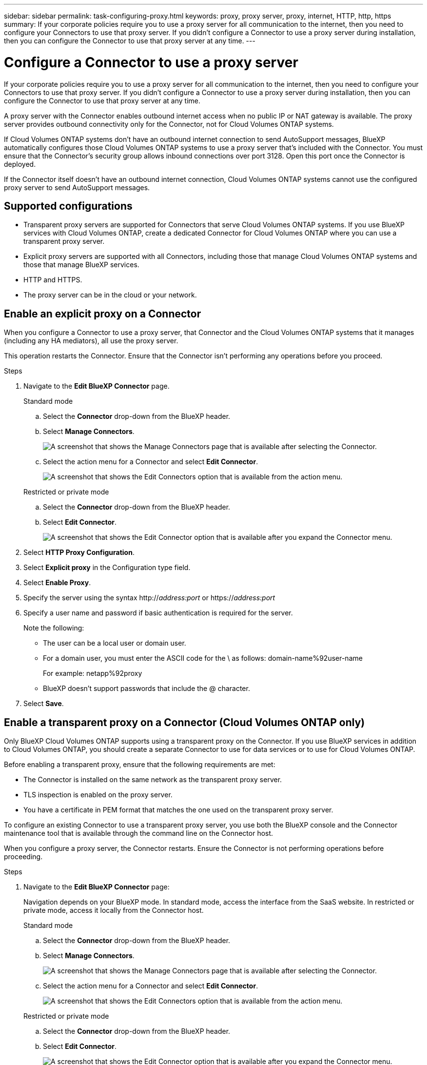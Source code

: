 ---
sidebar: sidebar
permalink: task-configuring-proxy.html
keywords: proxy, proxy server, proxy, internet, HTTP, http, https
summary: If your corporate policies require you to use a proxy server for all communication to the internet, then you need to configure your Connectors to use that proxy server. If you didn't configure a Connector to use a proxy server during installation, then you can configure the Connector to use that proxy server at any time. 
---

= Configure a Connector to use a proxy server
:hardbreaks:
:nofooter:
:icons: font
:linkattrs:
:imagesdir: ./media/

[.lead]
If your corporate policies require you to use a proxy server for all communication to the internet, then you need to configure your Connectors to use that proxy server. If you didn't configure a Connector to use a proxy server during installation, then you can configure the Connector to use that proxy server at any time.

A proxy server with the Connector enables outbound internet access when no public IP or NAT gateway is available. The proxy server provides outbound connectivity only for the Connector, not for Cloud Volumes ONTAP systems.

If Cloud Volumes ONTAP systems don't have an outbound internet connection to send AutoSupport messages, BlueXP automatically configures those Cloud Volumes ONTAP systems to use a proxy server that's included with the Connector. You must ensure that the Connector's security group allows inbound connections over port 3128. Open this port once the Connector is deployed.

If the Connector itself doesn't have an outbound internet connection, Cloud Volumes ONTAP systems cannot use the configured proxy server to send AutoSupport messages. 

== Supported configurations

* Transparent proxy servers are supported for Connectors that serve Cloud Volumes ONTAP systems. If you use BlueXP services with Cloud Volumes ONTAP, create a dedicated Connector for Cloud Volumes ONTAP where you can use a transparent proxy server.
* Explicit proxy servers are supported with all Connectors, including those that manage Cloud Volumes ONTAP systems and those that manage BlueXP services.
* HTTP and HTTPS. 
* The proxy server can be in the cloud or your network. 


== Enable an explicit proxy on a Connector

When you configure a Connector to use a proxy server, that Connector and the Cloud Volumes ONTAP systems that it manages (including any HA mediators), all use the proxy server.

This operation restarts the Connector. Ensure that the Connector isn't performing any operations before you proceed.

.Steps

. Navigate to the *Edit BlueXP Connector* page.

+
[role="tabbed-block"]
====

.Standard mode
--

.. Select the *Connector* drop-down from the BlueXP header.

.. Select *Manage Connectors*.
+
image:screenshot-manage-connectors.png[A screenshot that shows the Manage Connectors page that is available after selecting the Connector.]

.. Select the action menu for a Connector and select *Edit Connector*.
+
image:screenshot-edit-connector-standard.png[A screenshot that shows the Edit Connectors option that is available from the action menu.]
--

.Restricted or private mode
--

.. Select the *Connector* drop-down from the BlueXP header.

.. Select *Edit Connector*.
+
image:screenshot-edit-connector.png[A screenshot that shows the Edit Connector option that is available after you expand the Connector menu.]
--

====
// end tabbed area

. Select *HTTP Proxy Configuration*.

. Select *Explicit proxy* in the Configuration type field.

. Select *Enable Proxy*.
. Specify the server using the syntax http://_address:port_ or https://_address:port_
. Specify a user name and password if basic authentication is required for the server.

+
Note the following:
+
* The user can be a local user or domain user.
* For a domain user, you must enter the ASCII code for the \ as follows: domain-name%92user-name
+
For example: netapp%92proxy
* BlueXP doesn't support passwords that include the @ character.



. Select *Save*.

[[transparent-proxy]]
== Enable a transparent proxy on a Connector (Cloud Volumes ONTAP only)
Only BlueXP Cloud Volumes ONTAP supports using a transparent proxy on the Connector. If you use BlueXP services in addition to Cloud Volumes ONTAP, you should create a separate Connector to use for data services or to use for Cloud Volumes ONTAP. 

Before enabling a transparent proxy, ensure that the following requirements are met:

* The Connector is installed on the same network as the transparent proxy server.  
* TLS inspection is enabled on the proxy server.
* You have a certificate in PEM format that matches the one used on the transparent proxy server.

To configure an existing Connector to use a transparent proxy server, you use both the BlueXP console and the Connector maintenance tool that is available through the command line on the Connector host. 

When you configure a proxy server, the Connector restarts. Ensure the Connector is not performing operations before proceeding.


.Steps

. Navigate to the *Edit BlueXP Connector* page:
+
Navigation depends on your BlueXP mode. In standard mode, access the interface from the SaaS website. In restricted or private mode, access it locally from the Connector host.
+
[role="tabbed-block"]
====

.Standard mode
--

.. Select the *Connector* drop-down from the BlueXP header.

.. Select *Manage Connectors*.
+
image:screenshot-manage-connectors.png[A screenshot that shows the Manage Connectors page that is available after selecting the Connector.]

.. Select the action menu for a Connector and select *Edit Connector*.
+
image:screenshot-edit-connector-standard.png[A screenshot that shows the Edit Connectors option that is available from the action menu.]
--

.Restricted or private mode
--

.. Select the *Connector* drop-down from the BlueXP header.

.. Select *Edit Connector*.
+
image:screenshot-edit-connector.png[A screenshot that shows the Edit Connector option that is available after you expand the Connector menu.]
--

====
// end tabbed area

. Select *HTTP Proxy Configuration*.

. Select *Transparent proxy* in the Configuration type field.

. Select *Save*.

. Open a command-line interface on the Connector host.

. Navigate to the Connector maintenance tool directory: `/opt/application/netapp/service-manager-2/connector-maint-console` 

. Run the following command to enable the transparent proxy, where `/home/ubuntu/<certificate-file>.pem` is the directory and name certificate file that you have for the proxy server:

+
[source,CLI]
----
./connector-maint-console proxy add -c /home/ubuntu/<certificate-file>.pem 
----

+
Ensure that the certificate file is in the same directory as the command or specify the full path to the certificate file. The certificate file must be in PEM format.

+
[source,CLI]
----
./connector-maint-console proxy add -c /home/ubuntu/<certificate-file>.pem 
----

=== Modify the transparent proxy for the Connector

You can update a Connector's existing transparent proxy server by using the `proxy update` command or remove the transparent proxy server by using the `proxy remove` command. For more information, review the documentation for link:reference-connector-maint-console.html[Connector maintenance console].

== Enable direct API traffic

If you configured a Connector to use a proxy server, you can enable direct API traffic on the Connector in order to send API calls directly to cloud provider services without going through the proxy. Connectors running in AWS, Azure, or Google Cloud support this option.

If you disable Azure Private Links with Cloud Volumes ONTAP and use service endpoints, enable direct API traffic. Otherwise, the traffic won't be routed properly.

https://docs.netapp.com/us-en/bluexp-cloud-volumes-ontap/task-enabling-private-link.html[Learn more about using an Azure Private Link or service endpoints with Cloud Volumes ONTAP^]

.Steps

. Navigate to the *Edit BlueXP Connector* page:
+
Navigation depends on your BlueXP mode. In standard mode, access the interface from the SaaS website. In restricted or private mode, access it locally from the Connector host.
+
[role="tabbed-block"]
====

.Standard mode
--

.. Select the *Connector* drop-down from the BlueXP header.

.. Select *Manage Connectors*.
+
image:screenshot-manage-connectors.png[A screenshot that shows the Manage Connectors page that is available after selecting the Connector.]

.. Select the action menu for a Connector and select *Edit Connector*.
+
image:screenshot-edit-connector-standard.png[A screenshot that shows the Edit Connectors option that is available from the action menu.]
--

.Restricted or private mode
--

.. Select the *Connector* drop-down from the BlueXP header.

.. Select *Edit Connector*.
+
image:screenshot-edit-connector.png[A screenshot that shows the Edit Connector option that is available after you expand the Connector menu.]
--

====
// end tabbed area

. Select *Support Direct API Traffic*.

. Select the checkbox to enable the option and then select *Save*.